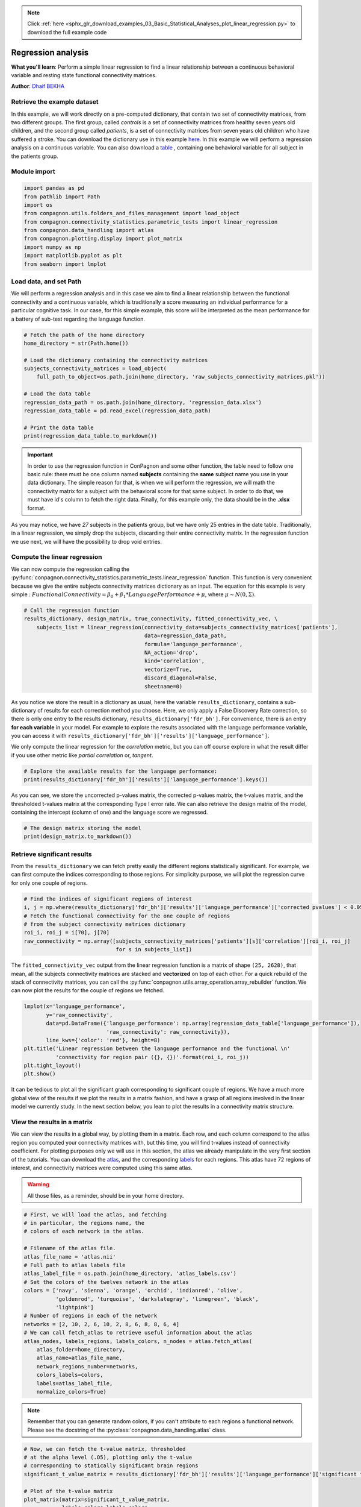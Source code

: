 .. note::
    :class: sphx-glr-download-link-note

    Click :ref:`here <sphx_glr_download_examples_03_Basic_Statistical_Analyses_plot_linear_regression.py>` to download the full example code
.. rst-class:: sphx-glr-example-title

.. _sphx_glr_examples_03_Basic_Statistical_Analyses_plot_linear_regression.py:


Regression analysis
===================
**What you'll learn**: Perform a simple linear regression to find
a linear relationship between a continuous behavioral variable and
resting state functional connectivity matrices.

**Author**: `Dhaif BEKHA <dhaif@dhaifbekha.com>`_

Retrieve the example dataset
----------------------------

In this example, we will work directly on a pre-computed dictionary,
that contain two set of connectivity matrices, from two different groups.
The first group, called *controls* is a set of connectivity matrices from healthy
seven years old children, and the second group called *patients*, is a set of
connectivity matrices from seven years old children who have suffered a stroke.
You can download the dictionary use in this example
`here <https://www.dropbox.com/s/kwdrx4liauo10kr/raw_subjects_connectivity_matrices.pkl?dl=1>`_.
In this example we will perform a regression analysis on a continuous variable. You
can also download a
`table <https://www.dropbox.com/scl/fi/w5mxeel9ihmlksxfz88or/regression_data.xlsx?dl=1&rlkey=3srxro9jm8k0e2asbwfetxnjl>`_
, containing one behavioral variable for all subject in the patients group.

Module import
-------------


.. code-block:: default


    import pandas as pd
    from pathlib import Path
    import os
    from conpagnon.utils.folders_and_files_management import load_object
    from conpagnon.connectivity_statistics.parametric_tests import linear_regression
    from conpagnon.data_handling import atlas
    from conpagnon.plotting.display import plot_matrix
    import numpy as np
    import matplotlib.pyplot as plt
    from seaborn import lmplot







Load data, and set Path
-----------------------

We will perform a regression analysis and in this case we aim to find
a linear relationship between the functional connectivity and a continuous
variable, which is traditionally a score measuring an individual performance
for a particular cognitive task. In our case, for this simple example, this score
will be interpreted as the mean performance for a battery of sub-test regarding the language
function.


.. code-block:: default


    # Fetch the path of the home directory
    home_directory = str(Path.home())

    # Load the dictionary containing the connectivity matrices
    subjects_connectivity_matrices = load_object(
        full_path_to_object=os.path.join(home_directory, 'raw_subjects_connectivity_matrices.pkl'))

    # Load the data table
    regression_data_path = os.path.join(home_directory, 'regression_data.xlsx')
    regression_data_table = pd.read_excel(regression_data_path)

    # Print the data table
    print(regression_data_table.to_markdown())





.. rst-class:: sphx-glr-script-out

 Out:

 .. code-block:: none

    |    | subjects       |   language_performance |
    |---:|:---------------|-----------------------:|
    |  0 | sub04_rc110343 |               1.00484  |
    |  1 | sub06_ml110125 |               3.83867  |
    |  2 | sub07_lc110496 |              -0.907201 |
    |  3 | sub08_jl110342 |              -4.26892  |
    |  4 | sub10_dl120547 |              -0.957913 |
    |  5 | sub12_ab110489 |               3.21885  |
    |  6 | sub13_vl110480 |              -0.331407 |
    |  7 | sub14_rs120006 |              -1.05699  |
    |  8 | sub17_eb120007 |               2.88928  |
    |  9 | sub20_hd120032 |              -5.33207  |
    | 10 | sub21_yg120001 |              -1.56495  |
    | 11 | sub23_lf120459 |               3.80515  |
    | 12 | sub24_ed110159 |             -10.4086   |
    | 13 | sub25_ec110149 |               1.78148  |
    | 14 | sub26_as110192 |              -3.93445  |
    | 15 | sub30_zp130008 |               1.42485  |
    | 16 | sub32_mp130025 |              -1.2626   |
    | 17 | sub34_jc130100 |               1.37514  |
    | 18 | sub35_gc130101 |               3.66906  |
    | 19 | sub37_la130266 |               3.77187  |
    | 20 | sub38_mv130274 |               2.17901  |
    | 21 | sub39_ya130305 |               1.08922  |
    | 22 | sub41_sa130332 |               1.80184  |
    | 23 | sub43_mc130373 |               2.01819  |
    | 24 | sub44_av130474 |              -3.84236  |




.. important::
  In order to use the regression function in ConPagnon and some other function,
  the table need to follow one basic rule: there must be one column named **subjects**
  containing the **same** subject name you use in your data dictionary. The simple reason
  for that, is when we will perform the regression, we will math the connectivity matrix
  for a subject with the behavioral score for that same subject. In order to do that, we must
  have id's column to fetch the right data. Finally, for this example only, the data should be
  in the **.xlsx** format.

As you may notice, we have *27* subjects in the patients group, but
we have only 25 entries in the date table. Traditionally, in a linear
regression, we simply drop the subjects, discarding their entire
connectivity matrix. In the regression function we use next, we will
have the possibility to drop void entries.

Compute the linear regression
-----------------------------

We can now compute the regression calling the
:py:func:`conpagnon.connectivity_statistics.parametric_tests.linear_regression` function. This function
is very convenient because we give the entire subjects connectivity matrices dictionary as an input. The equation
for this example is very simple :
:math:`Functional Connectivity = \beta_0 + \beta_1*LanguagePerformance + \mu`,
where :math:`\mu\sim N\left(0,\Sigma\right).`


.. code-block:: default


    # Call the regression function
    results_dictionary, design_matrix, true_connectivity, fitted_connectivity_vec, \
        subjects_list = linear_regression(connectivity_data=subjects_connectivity_matrices['patients'],
                                          data=regression_data_path,
                                          formula='language_performance',
                                          NA_action='drop',
                                          kind='correlation',
                                          vectorize=True,
                                          discard_diagonal=False,
                                          sheetname=0)









As you notice we store the result in a dictionary as usual, here the variable
``results_dictionary``, contains a sub-dictionary of results for each correction
method you choose. Here, we only apply a False Discovery Rate correction, so there is
only one entry to the results dictionary, ``results_dictionary['fdr_bh']``. For convenience,
there is an entry **for each variable** in your model. For example to explore the results
associated with the language performance variable, you can access it with
``results_dictionary['fdr_bh']['results']['language_performance']``.

.. note::
We only compute the linear regression for the *correlation* metric,
but you can off course explore in what the result differ if you
use other metric like *partial correlation* or, *tangent*.


.. code-block:: default


    # Explore the available results for the language performance:
    print(results_dictionary['fdr_bh']['results']['language_performance'].keys())





.. rst-class:: sphx-glr-script-out

 Out:

 .. code-block:: none

    dict_keys(['raw pvalues', 'raw tvalues', 'corrected pvalues', 'significant tvalues'])




As you can see, we store the uncorrected p-values matrix, the corrected
p-values matrix, the t-values matrix, and the thresholded t-values matrix
at the corresponding Type I error rate. We can also retrieve the design matrix
of the model, containing the intercept (column of one) and the language score
we regressed.


.. code-block:: default


    # The design matrix storing the model
    print(design_matrix.to_markdown())





.. rst-class:: sphx-glr-script-out

 Out:

 .. code-block:: none

    | subjects       |   Intercept |   language_performance |
    |:---------------|------------:|-----------------------:|
    | sub43_mc130373 |           1 |               2.01819  |
    | sub30_zp130008 |           1 |               1.42485  |
    | sub38_mv130274 |           1 |               2.17901  |
    | sub32_mp130025 |           1 |              -1.2626   |
    | sub37_la130266 |           1 |               3.77187  |
    | sub14_rs120006 |           1 |              -1.05699  |
    | sub04_rc110343 |           1 |               1.00484  |
    | sub25_ec110149 |           1 |               1.78148  |
    | sub41_sa130332 |           1 |               1.80184  |
    | sub20_hd120032 |           1 |              -5.33207  |
    | sub35_gc130101 |           1 |               3.66906  |
    | sub07_lc110496 |           1 |              -0.907201 |
    | sub17_eb120007 |           1 |               2.88928  |
    | sub34_jc130100 |           1 |               1.37514  |
    | sub23_lf120459 |           1 |               3.80515  |
    | sub26_as110192 |           1 |              -3.93445  |
    | sub08_jl110342 |           1 |              -4.26892  |
    | sub13_vl110480 |           1 |              -0.331407 |
    | sub12_ab110489 |           1 |               3.21885  |
    | sub44_av130474 |           1 |              -3.84236  |
    | sub10_dl120547 |           1 |              -0.957913 |
    | sub06_ml110125 |           1 |               3.83867  |
    | sub24_ed110159 |           1 |             -10.4086   |
    | sub21_yg120001 |           1 |              -1.56495  |
    | sub39_ya130305 |           1 |               1.08922  |




Retrieve significant results
----------------------------

From the ``results_dictionary`` we can fetch pretty easily the different
regions statistically significant. For example, we can first compute
the indices corresponding to those regions. For simplicity purpose,
we will plot the regression curve for only one couple of regions.


.. code-block:: default


    # Find the indices of significant regions of interest
    i, j = np.where(results_dictionary['fdr_bh']['results']['language_performance']['corrected pvalues'] < 0.05)
    # Fetch the functional connectivity for the one couple of regions
    # from the subject connectivity matrices dictionary
    roi_i, roi_j = i[70], j[70]
    raw_connectivity = np.array([subjects_connectivity_matrices['patients'][s]['correlation'][roi_i, roi_j]
                                 for s in subjects_list])








The ``fitted_connectivity_vec`` output from the linear regression
function is a matrix of shape ``(25, 2628)``, that mean, all the
subjects connectivity matrices are stacked and **vectorized** on top
of each other. For a quick rebuild of the stack of connectivity matrices,
you can call the :py:func:`conpagnon.utils.array_operation.array_rebuilder` function.
We can now plot the results for the couple of regions we fetched.


.. code-block:: default

    lmplot(x='language_performance',
           y='raw_connectivity',
           data=pd.DataFrame({'language_performance': np.array(regression_data_table['language_performance']),
                              'raw_connectivity': raw_connectivity}),
           line_kws={'color': 'red'}, height=8)
    plt.title('Linear regression between the language performance and the functional \n'
              'connectivity for region pair ({}, {})'.format(roi_i, roi_j))
    plt.tight_layout()
    plt.show()




.. image:: /examples/03_Basic_Statistical_Analyses/images/sphx_glr_plot_linear_regression_001.png
    :class: sphx-glr-single-img


.. rst-class:: sphx-glr-script-out

 Out:

 .. code-block:: none

    /media/dhaif/Samsung_T5/Work/Programs/ConPagnon/examples/03_Basic_Statistical_Analyses/plot_linear_regression.py:168: UserWarning: Matplotlib is currently using agg, which is a non-GUI backend, so cannot show the figure.
      plt.show()




It can be tedious to plot all the significant graph
corresponding to significant couple of regions. We
have a much more global view of the results if we plot
the results in a matrix fashion, and have a grasp of
all regions involved in the linear model we currently
study. In the newt section below, you lean to plot the
results in a connectivity matrix structure.

View the results in a matrix
----------------------------

We can view the results in a global way, by plotting them
in a matrix. Each row, and each column correspond to the
atlas region you computed your connectivity matrices with, but
this time, you will find t-values instead of connectivity coefficient.
For plotting purposes only we will use in this section, the atlas
we already manipulate in the very first section of the tutorials. You can download the
`atlas <https://www.dropbox.com/s/wwmg0a4g3cjnfvv/atlas.nii?dl=1>`_,
and the corresponding `labels <https://www.dropbox.com/s/3wuzwn14l7nksvy/atlas_labels.csv?dl=1>`_
for each regions. This atlas have 72 regions of interest, and connectivity matrices
were computed using this same atlas.

.. warning::
  All those files, as a reminder, should be in your home
  directory.


.. code-block:: default



    # First, we will load the atlas, and fetching
    # in particular, the regions name, the
    # colors of each network in the atlas.

    # Filename of the atlas file.
    atlas_file_name = 'atlas.nii'
    # Full path to atlas labels file
    atlas_label_file = os.path.join(home_directory, 'atlas_labels.csv')
    # Set the colors of the twelves network in the atlas
    colors = ['navy', 'sienna', 'orange', 'orchid', 'indianred', 'olive',
              'goldenrod', 'turquoise', 'darkslategray', 'limegreen', 'black',
              'lightpink']
    # Number of regions in each of the network
    networks = [2, 10, 2, 6, 10, 2, 8, 6, 8, 8, 6, 4]
    # We can call fetch_atlas to retrieve useful information about the atlas
    atlas_nodes, labels_regions, labels_colors, n_nodes = atlas.fetch_atlas(
        atlas_folder=home_directory,
        atlas_name=atlas_file_name,
        network_regions_number=networks,
        colors_labels=colors,
        labels=atlas_label_file,
        normalize_colors=True)








.. note::
  Remember that you can generate random colors,
  if you can't attribute to each regions a functional
  network. Please see the docstring
  of the :py:class:`conpagnon.data_handling.atlas` class.


.. code-block:: default


    # Now, we can fetch the t-value matrix, thresholded
    # at the alpha level (.O5), plotting only the t-value
    # corresponding to statically significant brain regions
    significant_t_value_matrix = results_dictionary['fdr_bh']['results']['language_performance']['significant tvalues']

    # Plot of the t-value matrix
    plot_matrix(matrix=significant_t_value_matrix,
                labels_colors=labels_colors,
                vertical_labels=labels_regions,
                horizontal_labels=labels_regions,
                linecolor='black',
                linewidths=.1,
                title='Significant brain regions for language performance')
    plt.show()




.. image:: /examples/03_Basic_Statistical_Analyses/images/sphx_glr_plot_linear_regression_002.png
    :class: sphx-glr-single-img


.. rst-class:: sphx-glr-script-out

 Out:

 .. code-block:: none

    /media/dhaif/Samsung_T5/Work/Programs/ConPagnon/examples/03_Basic_Statistical_Analyses/plot_linear_regression.py:243: UserWarning: Matplotlib is currently using agg, which is a non-GUI backend, so cannot show the figure.
      plt.show()




.. note::
  A blue coded value indicate a anti-correlated behavior
  with the variable you plotted, and a red coded value
  indicate a correlated behavior. You can plot the corresponding
  t-value matrix for all the variable included in your model.


.. rst-class:: sphx-glr-timing

   **Total running time of the script:** ( 0 minutes  4.710 seconds)


.. _sphx_glr_download_examples_03_Basic_Statistical_Analyses_plot_linear_regression.py:


.. only :: html

 .. container:: sphx-glr-footer
    :class: sphx-glr-footer-example



  .. container:: sphx-glr-download

     :download:`Download Python source code: plot_linear_regression.py <plot_linear_regression.py>`



  .. container:: sphx-glr-download

     :download:`Download Jupyter notebook: plot_linear_regression.ipynb <plot_linear_regression.ipynb>`


.. only:: html

 .. rst-class:: sphx-glr-signature

    `Gallery generated by Sphinx-Gallery <https://sphinx-gallery.github.io>`_
